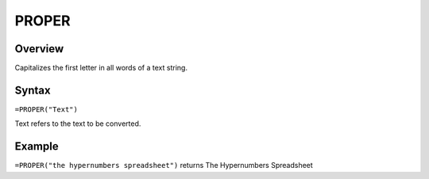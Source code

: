 ======
PROPER
======

Overview
--------

Capitalizes the first letter in all words of a text string.

Syntax
------

``=PROPER("Text")``

Text refers to the text to be converted.

Example
-------

``=PROPER("the hypernumbers spreadsheet")`` returns The Hypernumbers Spreadsheet
